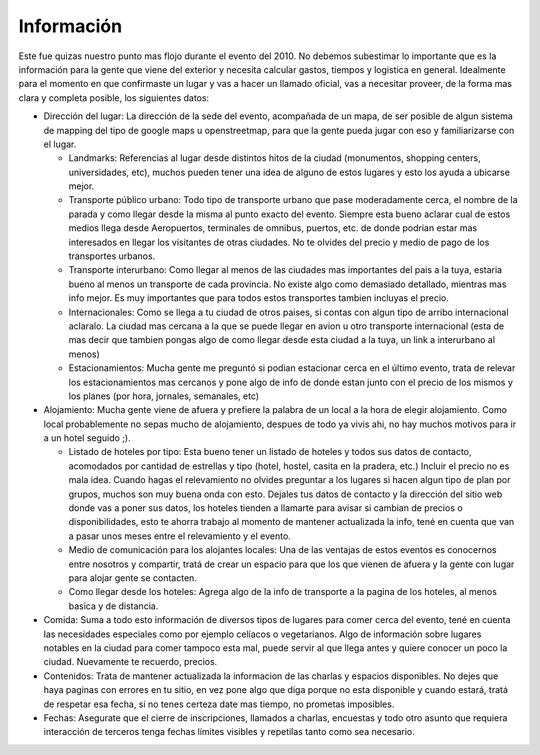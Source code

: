 
Información
-----------

Este fue quizas nuestro punto mas flojo durante el evento del 2010. No debemos subestimar lo importante que es la información para la gente que viene del exterior y necesita calcular gastos, tiempos y logistica en general. Idealmente para el momento en que confirmaste un lugar y vas a hacer un llamado oficial, vas a necesitar proveer, de la forma mas clara y completa posible, los siguientes datos:

* Dirección del lugar: La dirección de la sede del evento, acompañada de un mapa, de ser posible de algun sistema de mapping del tipo de google maps u openstreetmap, para que la gente pueda jugar con eso y familiarizarse con el lugar.

  * Landmarks: Referencias al lugar desde distintos hitos de la ciudad (monumentos, shopping centers, universidades, etc), muchos pueden tener una idea de alguno de estos lugares y esto los ayuda a ubicarse mejor.

  * Transporte público urbano: Todo tipo de transporte urbano que pase moderadamente cerca, el nombre de la parada y como llegar desde la misma al punto exacto del evento. Siempre esta bueno aclarar cual de estos medios llega desde Aeropuertos, terminales de omnibus, puertos, etc. de donde podrian estar mas interesados en llegar los visitantes de otras ciudades. No te olvides del precio y medio de pago de los transportes urbanos.

  * Transporte interurbano: Como llegar al menos de las ciudades mas importantes del pais a la tuya, estaria bueno al menos un transporte de cada provincia. No existe  algo como demasiado detallado, mientras mas info mejor. Es muy importantes que para todos estos transportes tambien incluyas el precio.

  * Internacionales: Como se llega a tu ciudad de otros paises, si contas con algun tipo de arribo internacional aclaralo. La ciudad mas cercana a la que se puede llegar en avion u otro transporte internacional (esta de mas decir que tambien pongas algo de como llegar desde esta ciudad a la tuya, un link a interurbano al menos)

  * Estacionamientos: Mucha gente me preguntó si podian estacionar cerca en el último evento, trata de relevar los estacionamientos mas cercanos y pone algo de info de donde estan junto con el precio de los mismos y los planes (por hora, jornales, semanales, etc)

* Alojamiento: Mucha gente viene de afuera y prefiere la palabra de un local a la hora de elegir alojamiento. Como local probablemente no sepas mucho de alojamiento, despues de todo ya vivis ahi, no hay muchos motivos para ir a un hotel seguido ;).

  * Listado de hoteles por tipo: Esta bueno tener un listado de hoteles y todos sus datos de contacto, acomodados por cantidad de estrellas y tipo (hotel, hostel, casita en la pradera, etc.) Incluir el precio no es mala idea. Cuando hagas el relevamiento no olvides preguntar a los lugares si hacen algun tipo de plan por grupos, muchos son muy buena onda con esto. Dejales tus datos de contacto y la dirección del sitio web donde vas a poner sus datos, los hoteles tienden a llamarte para avisar si cambian de precios o disponibilidades, esto te ahorra trabajo al momento de mantener actualizada la info, tené en cuenta que van a pasar unos meses entre el relevamiento y el evento.

  * Medio de comunicación para los alojantes locales: Una de las ventajas de estos eventos es conocernos entre nosotros y compartir, tratá de crear un espacio para que los que vienen de afuera y la gente con lugar para alojar gente se contacten.

  * Como llegar desde los hoteles: Agrega algo de la info de transporte a la pagina de los hoteles, al menos basica y de distancia.

* Comida: Suma a todo esto información de diversos tipos de lugares para comer cerca del evento, tené en cuenta las necesidades especiales como por ejemplo celíacos o vegetarianos. Algo de información sobre lugares notables en la ciudad para comer tampoco esta mal, puede servir al que llega antes y quiere conocer un poco la ciudad. Nuevamente te recuerdo, precios.

* Contenidos: Trata de mantener actualizada la informacion de las charlas y espacios disponibles. No dejes que haya paginas con errores en tu sitio, en vez pone algo que diga porque no esta disponible y cuando estará, tratá de respetar esa fecha, si no tenes certeza date mas tiempo, no prometas imposibles.

* Fechas: Asegurate que el cierre de inscripciones, llamados a charlas, encuestas y todo otro asunto que requiera interacción de terceros tenga fechas límites visibles y repetilas tanto como sea necesario.


